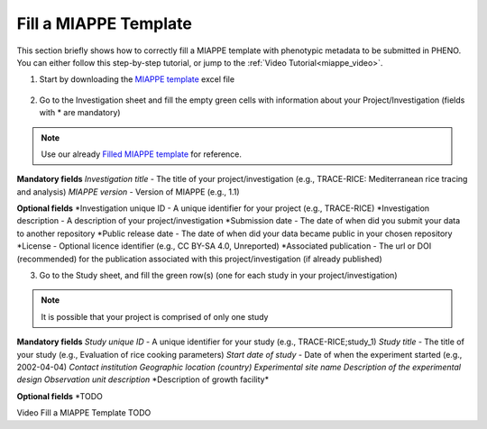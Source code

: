 .. _miappe_template:

Fill a MIAPPE Template
======================

| This section briefly shows how to correctly fill a MIAPPE template with phenotypic metadata to be submitted in PHENO.
| You can either follow this step-by-step tutorial, or jump to the :ref:`Video Tutorial<miappe_video>`.

1. Start by downloading the `MIAPPE template <https://github.com/MIAPPE/MIAPPE/raw/master/MIAPPE_Checklist-Data-Model-v1.1/MIAPPE_templates/MIAPPEv1.1_training_spreadsheet.xlsx>`_ excel file

.. figure:: /images/Miappe_template.png
   :scale: 50%

2. Go to the Investigation sheet and fill the empty green cells with information about your Project/Investigation (fields with * are mandatory)

.. note::
    Use our already `Filled MIAPPE template <https://github.com/forestbiotech-lab/ontobrapi-web/raw/master/public/assets/Miappe_compliant_Excel.xlsx>`_ for reference.

**Mandatory fields**
*Investigation title* - The title of your project/investigation (e.g., TRACE-RICE: Mediterranean rice tracing and analysis)
*MIAPPE version* - Version of MIAPPE (e.g., 1.1)

**Optional fields**
*Investigation unique ID - A unique identifier for your project (e.g., TRACE-RICE)
*Investigation description - A description of your project/investigation
*Submission date - The date of when did you submit your data to another repository
*Public release date - The date of when did your data became public in your chosen repository
*License - Optional licence identifier (e.g., CC BY-SA 4.0, Unreported)
*Associated publication - The url or DOI (recommended) for the publication associated with this project/investigation (if already published)

3. Go to the Study sheet, and fill the green row(s) (one for each study in your project/investigation)

.. note::
    It is possible that your project is comprised of only one study

**Mandatory fields**
*Study unique ID* - A unique identifier for your study (e.g., TRACE-RICE;study_1)
*Study title* - The title of your study (e.g., Evaluation of rice cooking parameters)
*Start date of study* - Date of when the experiment started (e.g., 2002-04-04)
*Contact institution*
*Geographic location (country)*
*Experimental site name*
*Description of the experimental design*
*Observation unit description*
*Description of growth facility\*

**Optional fields**
*TODO

.. _miappe_video::

| Video Fill a MIAPPE Template TODO
